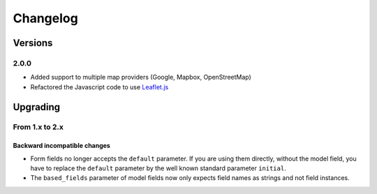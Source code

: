 *********
Changelog
*********

Versions
========

2.0.0
-----

- Added support to multiple map providers (Google, Mapbox, OpenStreetMap)
- Refactored the Javascript code to use `Leaflet.js <http://leafletjs.com/>`_


Upgrading
=========

From 1.x to 2.x
---------------

Backward incompatible changes
"""""""""""""""""""""""""""""

- Form fields no longer accepts the ``default`` parameter. If you are using
  them directly, without the model field, you have to replace the ``default``
  parameter by the well known standard parameter ``initial``.
- The ``based_fields`` parameter of model fields now only expects field names
  as strings and not field instances.
